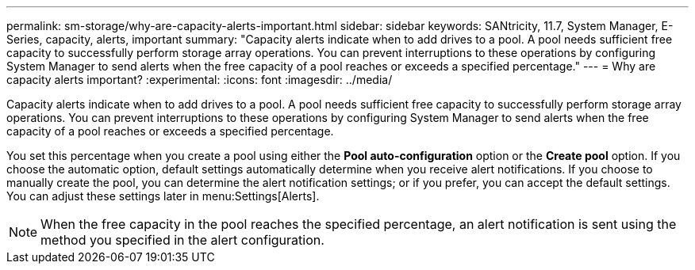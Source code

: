 ---
permalink: sm-storage/why-are-capacity-alerts-important.html
sidebar: sidebar
keywords: SANtricity, 11.7, System Manager, E-Series, capacity, alerts, important
summary: "Capacity alerts indicate when to add drives to a pool. A pool needs sufficient free capacity to successfully perform storage array operations. You can prevent interruptions to these operations by configuring System Manager to send alerts when the free capacity of a pool reaches or exceeds a specified percentage."
---
= Why are capacity alerts important?
:experimental:
:icons: font
:imagesdir: ../media/

[.lead]
Capacity alerts indicate when to add drives to a pool. A pool needs sufficient free capacity to successfully perform storage array operations. You can prevent interruptions to these operations by configuring System Manager to send alerts when the free capacity of a pool reaches or exceeds a specified percentage.

You set this percentage when you create a pool using either the *Pool auto-configuration* option or the *Create pool* option. If you choose the automatic option, default settings automatically determine when you receive alert notifications. If you choose to manually create the pool, you can determine the alert notification settings; or if you prefer, you can accept the default settings. You can adjust these settings later in menu:Settings[Alerts].

[NOTE]
====
When the free capacity in the pool reaches the specified percentage, an alert notification is sent using the method you specified in the alert configuration.
====
